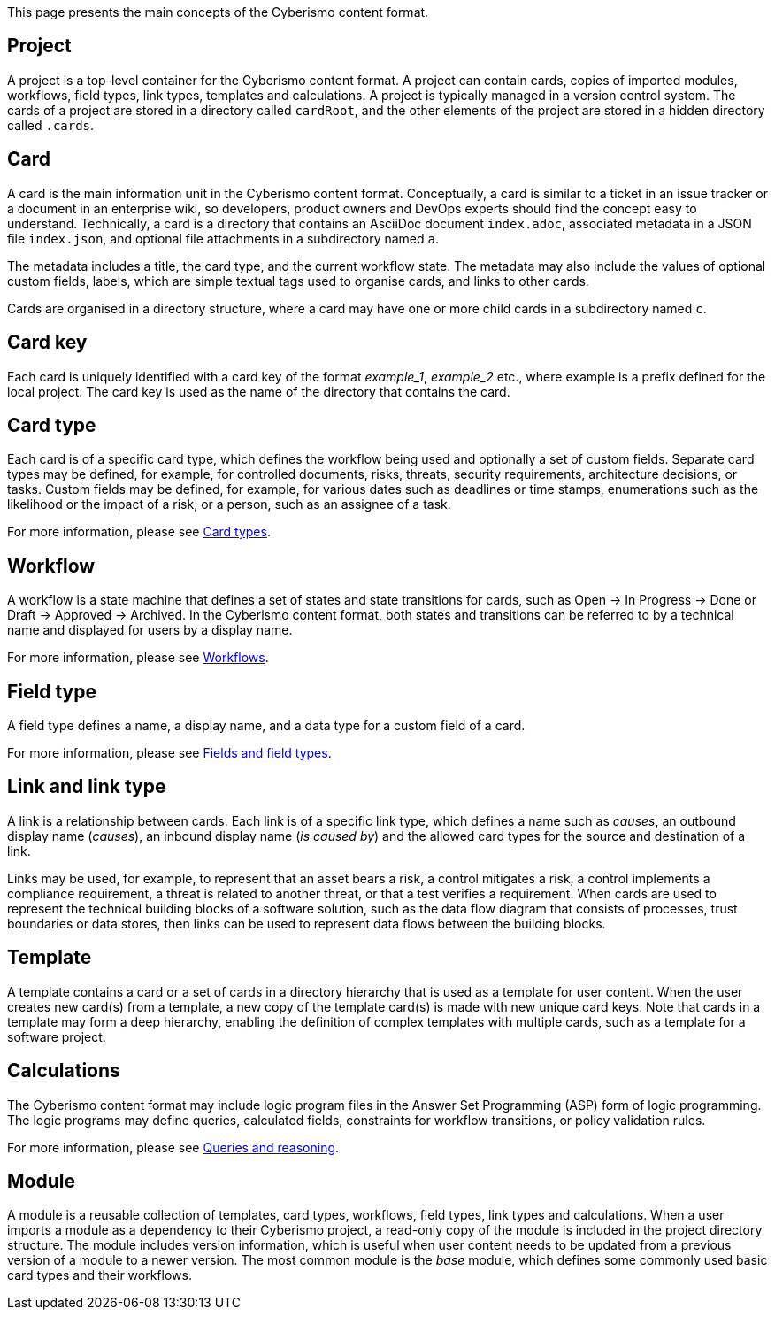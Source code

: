This page presents the main concepts of the Cyberismo content format.

== Project

A project is a top-level container for the Cyberismo content format. A project can contain cards, copies of imported modules, workflows, field types, link types, templates and calculations. A project is typically managed in a version control system. The cards of a project are stored in a directory called `cardRoot`, and the other elements of the project are stored in a hidden directory called `.cards`.

== Card

A card is the main information unit in the Cyberismo content format. Conceptually, a card is similar to a ticket in an issue tracker or a document in an enterprise wiki, so developers, product owners and DevOps experts should find the concept easy to understand. Technically, a card is a directory that contains an AsciiDoc document `index.adoc`, associated metadata in a JSON file `index.json`, and optional file attachments in a subdirectory named `a`.

The metadata includes a title, the card type, and the current workflow state. The metadata may also include the values of optional custom fields, labels, which are simple textual tags used to organise cards, and links to other cards.

Cards are organised in a directory structure, where a card may have one or more child cards in a subdirectory named `c`.

== Card key

Each card is uniquely identified with a card key of the format _example_1_, _example_2_ etc., where example is a prefix defined for the local project. The card key is used as the name of the directory that contains the card.

== Card type

Each card is of a specific card type, which defines the workflow being used and optionally a set of custom fields. Separate card types may be defined, for example, for controlled documents, risks, threats, security requirements, architecture decisions, or tasks. Custom fields may be defined, for example, for various dates such as deadlines or time stamps, enumerations such as the likelihood or the impact of a risk, or a person, such as an assignee of a task.

For more information, please see link:/cards/docs_27[Card types].

== Workflow

A workflow is a state machine that defines a set of states and state transitions for cards, such as Open → In Progress → Done or Draft → Approved → Archived. In the Cyberismo content format, both states and transitions can be referred to by a technical name and displayed for users by a display name.

For more information, please see link:/cards/docs_26[Workflows].

== Field type

A field type defines a name, a display name, and a data type for a custom field of a card.

For more information, please see link:/cards/docs_25[Fields and field types].

== Link and link type

A link is a relationship between cards. Each link is of a specific link type, which defines a name such as _causes_, an outbound display name (_causes_), an inbound display name (_is caused by_) and the allowed card types for the source and destination of a link.

Links may be used, for example, to represent that an asset bears a risk, a control mitigates a risk, a control implements a compliance requirement, a threat is related to another threat, or that a test verifies a requirement. When cards are used to represent the technical building blocks of a software solution, such as the data flow diagram that consists of processes, trust boundaries or data stores, then links can be used to represent data flows between the building blocks.

== Template

A template contains a card or a set of cards in a directory hierarchy that is used as a template for user content. When the user creates new card(s) from a template, a new copy of the template card(s) is made with new unique card keys. Note that cards in a template may form a deep hierarchy, enabling the definition of complex templates with multiple cards, such as a template for a software project.

== Calculations

The Cyberismo content format may include logic program files in the Answer Set Programming (ASP) form of logic programming. The logic programs may define queries, calculated fields, constraints for workflow transitions, or policy validation rules.

For more information, please see link:/cards/docs_9[Queries and reasoning].

== Module

A module is a reusable collection of templates, card types, workflows, field types, link types and calculations. When a user imports a module as a dependency to their Cyberismo project, a read-only copy of the module is included in the project directory structure. The module includes version information, which is useful when user content needs to be updated from a previous version of a module to a newer version. The most common module is the _base_ module, which defines some commonly used basic card types and their workflows.

